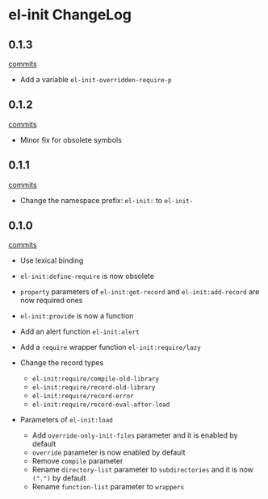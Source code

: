 * el-init ChangeLog

** 0.1.3

[[https://github.com/HKey/el-init/compare/0.1.2...0.1.3][commits]]

- Add a variable =el-init-overridden-require-p=

** 0.1.2

[[https://github.com/HKey/el-init/compare/0.1.1...0.1.2][commits]]

- Minor fix for obsolete symbols

** 0.1.1

[[https://github.com/HKey/el-init/compare/0.1.0...0.1.1][commits]]

- Change the namespace prefix: =el-init:= to =el-init-=

** 0.1.0

[[https://github.com/HKey/el-init/compare/0.0.9...0.1.0][commits]]

- Use lexical binding

- =el-init:define-require= is now obsolete

- =property= parameters of =el-init:get-record= and =el-init:add-record= are
  now required ones

- =el-init:provide= is now a function

- Add an alert function =el-init:alert=

- Add a =require= wrapper function =el-init:require/lazy=

- Change the record types
  - =el-init:require/compile-old-library=
  - =el-init:require/record-old-library=
  - =el-init:require/record-error=
  - =el-init:require/record-eval-after-load=

- Parameters of =el-init:load=
  - Add =override-only-init-files= parameter and it is enabled by default
  - =override= parameter is now enabled by default
  - Remove =compile= parameter
  - Rename =directory-list= parameter to =subdirectories= and it is now
    =(".")= by default
  - Rename =function-list= parameter to =wrappers=

